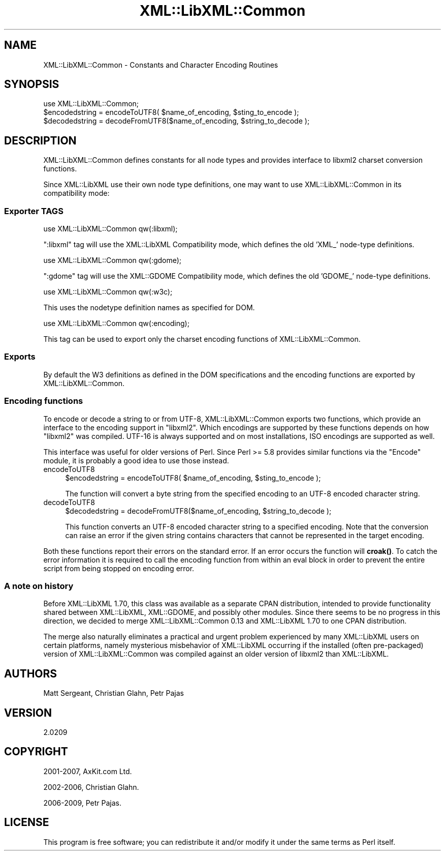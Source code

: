 .\" -*- mode: troff; coding: utf-8 -*-
.\" Automatically generated by Pod::Man 5.01 (Pod::Simple 3.43)
.\"
.\" Standard preamble:
.\" ========================================================================
.de Sp \" Vertical space (when we can't use .PP)
.if t .sp .5v
.if n .sp
..
.de Vb \" Begin verbatim text
.ft CW
.nf
.ne \\$1
..
.de Ve \" End verbatim text
.ft R
.fi
..
.\" \*(C` and \*(C' are quotes in nroff, nothing in troff, for use with C<>.
.ie n \{\
.    ds C` ""
.    ds C' ""
'br\}
.el\{\
.    ds C`
.    ds C'
'br\}
.\"
.\" Escape single quotes in literal strings from groff's Unicode transform.
.ie \n(.g .ds Aq \(aq
.el       .ds Aq '
.\"
.\" If the F register is >0, we'll generate index entries on stderr for
.\" titles (.TH), headers (.SH), subsections (.SS), items (.Ip), and index
.\" entries marked with X<> in POD.  Of course, you'll have to process the
.\" output yourself in some meaningful fashion.
.\"
.\" Avoid warning from groff about undefined register 'F'.
.de IX
..
.nr rF 0
.if \n(.g .if rF .nr rF 1
.if (\n(rF:(\n(.g==0)) \{\
.    if \nF \{\
.        de IX
.        tm Index:\\$1\t\\n%\t"\\$2"
..
.        if !\nF==2 \{\
.            nr % 0
.            nr F 2
.        \}
.    \}
.\}
.rr rF
.\" ========================================================================
.\"
.IX Title "XML::LibXML::Common 3"
.TH XML::LibXML::Common 3 2023-07-15 "perl v5.38.2" "User Contributed Perl Documentation"
.\" For nroff, turn off justification.  Always turn off hyphenation; it makes
.\" way too many mistakes in technical documents.
.if n .ad l
.nh
.SH NAME
XML::LibXML::Common \- Constants and Character Encoding Routines
.SH SYNOPSIS
.IX Header "SYNOPSIS"
.Vb 1
\&  use XML::LibXML::Common;
\&
\&  $encodedstring = encodeToUTF8( $name_of_encoding, $sting_to_encode );
\&  $decodedstring = decodeFromUTF8($name_of_encoding, $string_to_decode );
.Ve
.SH DESCRIPTION
.IX Header "DESCRIPTION"
XML::LibXML::Common defines constants for all node types and provides interface
to libxml2 charset conversion functions.
.PP
Since XML::LibXML use their own node type definitions, one may want to use
XML::LibXML::Common in its compatibility mode:
.SS "Exporter TAGS"
.IX Subsection "Exporter TAGS"
.Vb 1
\&  use XML::LibXML::Common qw(:libxml);
.Ve
.PP
\&\f(CW\*(C`:libxml\*(C'\fR tag will use the XML::LibXML Compatibility mode, which defines the old 'XML_'
node-type definitions.
.PP
.Vb 1
\&  use XML::LibXML::Common qw(:gdome);
.Ve
.PP
\&\f(CW\*(C`:gdome\*(C'\fR tag will use the XML::GDOME Compatibility mode, which defines the old 'GDOME_'
node-type definitions.
.PP
.Vb 1
\&  use XML::LibXML::Common qw(:w3c);
.Ve
.PP
This uses the nodetype definition names as specified for DOM.
.PP
.Vb 1
\&  use XML::LibXML::Common qw(:encoding);
.Ve
.PP
This tag can be used to export only the charset encoding functions of
XML::LibXML::Common.
.SS Exports
.IX Subsection "Exports"
By default the W3 definitions as defined in the DOM specifications and the
encoding functions are exported by XML::LibXML::Common.
.SS "Encoding functions"
.IX Subsection "Encoding functions"
To encode or decode a string to or from UTF\-8, XML::LibXML::Common exports two
functions, which provide an interface to the encoding support in \f(CW\*(C`libxml2\*(C'\fR. Which encodings are supported by these functions depends on how \f(CW\*(C`libxml2\*(C'\fR was compiled. UTF\-16 is always supported and on most installations, ISO
encodings are supported as well.
.PP
This interface was useful for older versions of Perl. Since Perl >= 5.8
provides similar functions via the \f(CW\*(C`Encode\*(C'\fR module, it is probably a good idea to use those instead.
.IP encodeToUTF8 4
.IX Item "encodeToUTF8"
.Vb 1
\&  $encodedstring = encodeToUTF8( $name_of_encoding, $sting_to_encode );
.Ve
.Sp
The function will convert a byte string from the specified encoding to an UTF\-8
encoded character string.
.IP decodeToUTF8 4
.IX Item "decodeToUTF8"
.Vb 1
\&  $decodedstring = decodeFromUTF8($name_of_encoding, $string_to_decode );
.Ve
.Sp
This function converts an UTF\-8 encoded character string to a specified
encoding. Note that the conversion can raise an error if the given string
contains characters that cannot be represented in the target encoding.
.PP
Both these functions report their errors on the standard error. If an error
occurs the function will \fBcroak()\fR. To catch the error information it is required
to call the encoding function from within an eval block in order to prevent the
entire script from being stopped on encoding error.
.SS "A note on history"
.IX Subsection "A note on history"
Before XML::LibXML 1.70, this class was available as a separate CPAN
distribution, intended to provide functionality shared between XML::LibXML,
XML::GDOME, and possibly other modules. Since there seems to be no progress in
this direction, we decided to merge XML::LibXML::Common 0.13 and XML::LibXML
1.70 to one CPAN distribution.
.PP
The merge also naturally eliminates a practical and urgent problem experienced
by many XML::LibXML users on certain platforms, namely mysterious misbehavior
of XML::LibXML occurring if the installed (often pre-packaged) version of
XML::LibXML::Common was compiled against an older version of libxml2 than
XML::LibXML.
.SH AUTHORS
.IX Header "AUTHORS"
Matt Sergeant,
Christian Glahn,
Petr Pajas
.SH VERSION
.IX Header "VERSION"
2.0209
.SH COPYRIGHT
.IX Header "COPYRIGHT"
2001\-2007, AxKit.com Ltd.
.PP
2002\-2006, Christian Glahn.
.PP
2006\-2009, Petr Pajas.
.SH LICENSE
.IX Header "LICENSE"
This program is free software; you can redistribute it and/or modify it under
the same terms as Perl itself.
